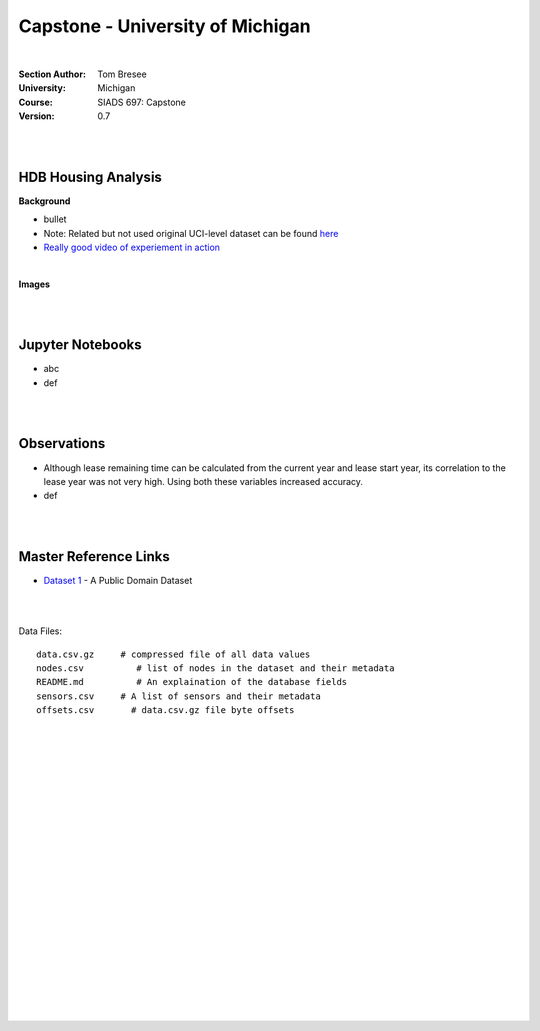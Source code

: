 
Capstone - University of Michigan
#####################################


|


:Section Author: Tom Bresee
:University: Michigan
:Course: SIADS 697: Capstone
:Version: 0.7



|
|


HDB Housing Analysis
~~~~~~~~~~~~~~~~~~~~~~~


**Background**

* bullet

* Note:  Related but not used original UCI-level dataset can be found `here <Smartphone-Based Recognition of Human Activities and Postural Transitions Data Set>`_ 

* `Really good video of experiement in action <https://www.youtube.com/watch?v=XOEN9W05_4A>`_ 


|



**Images**


|
|


Jupyter Notebooks
~~~~~~~~~~~~~~~~~~~

* abc
* def



|
|



Observations
~~~~~~~~~~~~~~

* Although lease remaining time can be calculated from the current year and lease start year, its correlation to the lease year was not very high.  Using both these variables increased accuracy. 
* def 


|
|



Master Reference Links
~~~~~~~~~~~~~~~~~~~~~~~~~~~~~~~~~~~~~

* `Dataset 1 <https://lbd.udc.es/research/real-life-HAR-dataset/>`_ - A Public Domain Dataset



|
|




Data Files:
::
    data.csv.gz	    # compressed file of all data values
    nodes.csv	       # list of nodes in the dataset and their metadata
    README.md	       # An explaination of the database fields 
    sensors.csv	    # A list of sensors and their metadata
    offsets.csv       # data.csv.gz file byte offsets




|
|
|
|
|
|
|
|
|
|
|
|
|
|
|
|
|
|
|
|
|
